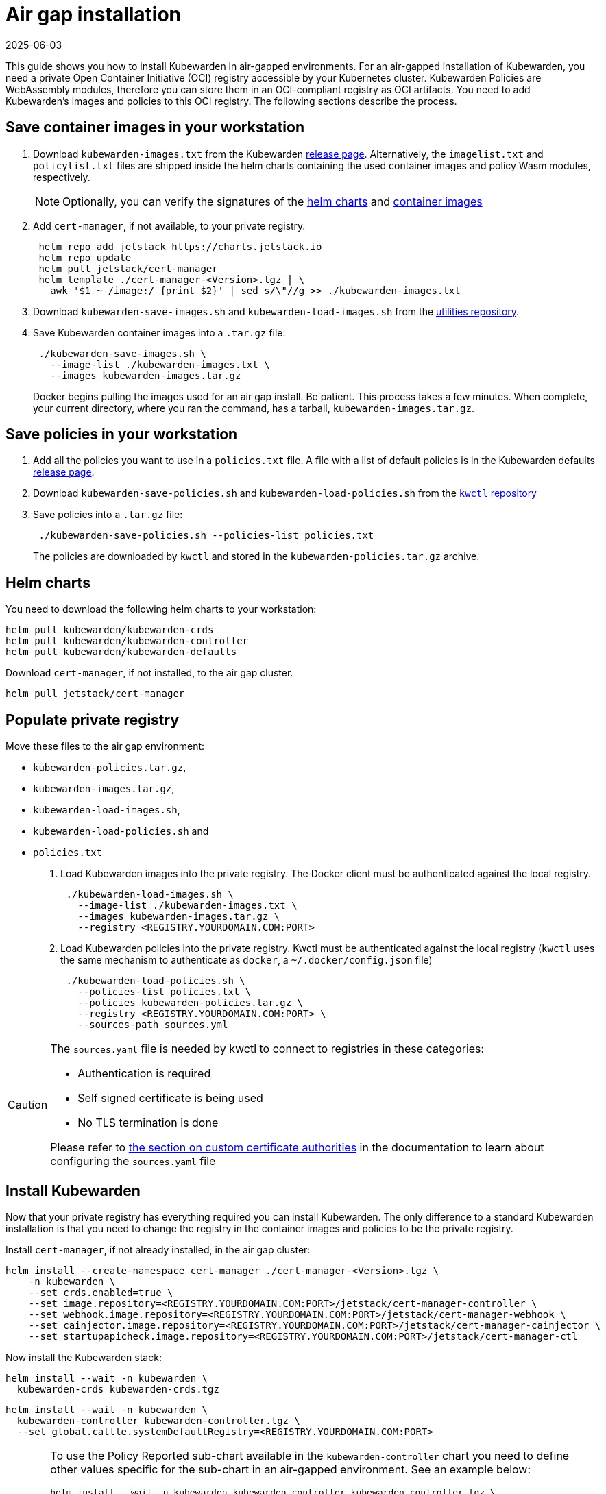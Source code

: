 = Air gap installation
:revdate: 2025-06-03
:page-revdate: {revdate}
:description: Air gap installation for Kubewarden.
:doc-persona: ["kubewarden-operator", "kubewarden-integrator"]
:doc-topic: ["operator-manual", "airgap", "installation"]
:doc-type: ["howto"]
:keywords: ["kubewarden", "kubernetes", "air gap installation"]
:sidebar_label: Installation
:current-version: {page-origin-branch}

This guide shows you how to install Kubewarden in air-gapped environments.
For an air-gapped installation of Kubewarden,
you need a private Open Container Initiative (OCI) registry accessible by your Kubernetes cluster.
Kubewarden Policies are WebAssembly modules,
therefore you can store them in an OCI-compliant registry as OCI artifacts.
You need to add Kubewarden's images and policies to this OCI registry.
The following sections describe the process.

== Save container images in your workstation

. Download `kubewarden-images.txt` from the Kubewarden
https://github.com/kubewarden/helm-charts/releases/[release page].
Alternatively, the `imagelist.txt` and `policylist.txt` files are shipped inside the helm charts containing the used container images and policy Wasm modules, respectively.
+
[NOTE]
====
Optionally, you can verify the signatures of the
 xref:tutorials/verifying-kubewarden.adoc#_helm_charts[helm charts] and
 xref:tutorials/verifying-kubewarden.adoc#_container_images[container images]
====

. Add `cert-manager`, if not available, to your private registry.
+
[subs="+attributes",console]
----
 helm repo add jetstack https://charts.jetstack.io
 helm repo update
 helm pull jetstack/cert-manager
 helm template ./cert-manager-<Version>.tgz | \
   awk '$1 ~ /image:/ {print $2}' | sed s/\"//g >> ./kubewarden-images.txt
----

. Download `kubewarden-save-images.sh` and `kubewarden-load-images.sh` from the
https://github.com/kubewarden/utils[utilities repository].
. Save Kubewarden container images into a `.tar.gz` file:
+
[subs="+attributes",shell]
----
 ./kubewarden-save-images.sh \
   --image-list ./kubewarden-images.txt \
   --images kubewarden-images.tar.gz
----
+
Docker begins pulling the images used for an air gap install.
 Be patient.
 This process takes a few minutes.
 When complete, your current directory, where you ran the command, has a tarball, `kubewarden-images.tar.gz`.

== Save policies in your workstation

. Add all the policies you want to use in a `policies.txt` file.
A file with a list of default policies is in the Kubewarden defaults
https://github.com/kubewarden/helm-charts/releases/[release page].
. Download `kubewarden-save-policies.sh` and `kubewarden-load-policies.sh` from the
https://github.com/kubewarden/kwctl/tree/main/scripts[`kwctl` repository]
. Save policies into a `.tar.gz` file:
+
[subs="+attributes",shell]
----
 ./kubewarden-save-policies.sh --policies-list policies.txt
----
+
The policies are downloaded by `kwctl` and stored in the `kubewarden-policies.tar.gz` archive.

== Helm charts

You need to download the following helm charts to your workstation:

[subs="+attributes",shell]
----
helm pull kubewarden/kubewarden-crds
helm pull kubewarden/kubewarden-controller
helm pull kubewarden/kubewarden-defaults
----

Download `cert-manager`, if not installed, to the air gap cluster.

[subs="+attributes",shell]
----
helm pull jetstack/cert-manager
----

== Populate private registry

Move these files to the air gap environment:

* `kubewarden-policies.tar.gz`,
* `kubewarden-images.tar.gz`,
* `kubewarden-load-images.sh`,
* `kubewarden-load-policies.sh` and
* `policies.txt`

. Load Kubewarden images into the private registry.
The Docker client must be authenticated against the local registry.
+
[subs="+attributes",shell]
----
 ./kubewarden-load-images.sh \
   --image-list ./kubewarden-images.txt \
   --images kubewarden-images.tar.gz \
   --registry <REGISTRY.YOURDOMAIN.COM:PORT>
----

. Load Kubewarden policies into the private registry.
Kwctl must be authenticated against the local registry
(`kwctl` uses the same mechanism to authenticate as `docker`, a `~/.docker/config.json` file)
+
[subs="+attributes",shell]
----
 ./kubewarden-load-policies.sh \
   --policies-list policies.txt \
   --policies kubewarden-policies.tar.gz \
   --registry <REGISTRY.YOURDOMAIN.COM:PORT> \
   --sources-path sources.yml
----

[CAUTION]
====
The `sources.yaml` file is needed by kwctl to connect to registries in these categories:

* Authentication is required
* Self signed certificate is being used
* No TLS termination is done

Please refer to
xref:howtos/custom-certificate-authorities.adoc[the section on custom certificate authorities]
in the documentation to learn about configuring the `sources.yaml` file
====


== Install Kubewarden

Now that your private registry has everything required you can install Kubewarden.
The only difference to a standard Kubewarden installation is that you need to change the registry in the container images and policies to be the private registry.

Install `cert-manager`, if not already installed, in the air gap cluster:

[subs="+attributes",shell]
----
helm install --create-namespace cert-manager ./cert-manager-<Version>.tgz \
    -n kubewarden \
    --set crds.enabled=true \
    --set image.repository=<REGISTRY.YOURDOMAIN.COM:PORT>/jetstack/cert-manager-controller \
    --set webhook.image.repository=<REGISTRY.YOURDOMAIN.COM:PORT>/jetstack/cert-manager-webhook \
    --set cainjector.image.repository=<REGISTRY.YOURDOMAIN.COM:PORT>/jetstack/cert-manager-cainjector \
    --set startupapicheck.image.repository=<REGISTRY.YOURDOMAIN.COM:PORT>/jetstack/cert-manager-ctl
----

Now install the Kubewarden stack:

[subs="+attributes",shell]
----
helm install --wait -n kubewarden \
  kubewarden-crds kubewarden-crds.tgz
----

[subs="+attributes",shell]
----
helm install --wait -n kubewarden \
  kubewarden-controller kubewarden-controller.tgz \
  --set global.cattle.systemDefaultRegistry=<REGISTRY.YOURDOMAIN.COM:PORT>
----

[CAUTION]
====
To use the Policy Reported sub-chart available in the
`kubewarden-controller` chart you need to define other values specific for the
sub-chart in an air-gapped environment.
See an example below:

[subs="+attributes",shell]
----
helm install --wait -n kubewarden kubewarden-controller kubewarden-controller.tgz \
    --set global.cattle.systemDefaultRegistry=<REGISTRY.YOURDOMAIN.COM:PORT> \
    --set auditScanner.policyReporter=true \
    --set policy-reporter.image.registry=<REGISTRY.YOURDOMAIN.COM:PORT> \
    --set policy-reporter.ui.image.registry=<REGISTRY.YOURDOMAIN.COM:PORT> \
    --set policy-reporter.image.repository=kyverno/policy-reporter \
    --set policy-reporter.ui.image.repository=kyverno/policy-reporter-ui
----

It's necessary to define `auditScanner.policyReporter` to enable the sub-chart and 4 more values,
to configure the registry and repository where the Policy Reporter images are stored.
For more information about the policy report sub-chart values see
https://github.com/kyverno/policy-reporter/tree/policy-reporter-2.19.4/charts/policy-reporter[chart repository].
====


[subs="+attributes",shell]
----
helm install --wait -n kubewarden \
  kubewarden-defaults kubewarden-defaults.tgz \
  --set global.cattle.systemDefaultRegistry=<REGISTRY.YOURDOMAIN.COM:PORT>
----

[CAUTION]
====
To download the recommended policies installed by the `kubewarden-defaults` Helm Chart from a registry other than `global.cattle.systemDefaultRegistry`,
you can use the `recommendedPolicies.defaultPoliciesRegistry` configuration.
This configuration lets users specify a registry dedicated to pulling the OCI artifacts of the policies.
It's particularly useful when their container image repository doesn't support OCI artifacts.

To install, and wait for the installation to complete, use the following command:

[subs="+attributes",console]
----
helm install --wait -n kubewarden \
  kubewarden-defaults kubewarden-defaults.tgz \
  --set global.cattle.systemDefaultRegistry=<REGISTRY.YOURDOMAIN.COM:PORT> \
  --set recommendedPolicies.defaultPoliciesRegistry=<REGISTRY.YOURDOMAIN.COM:PORT>
----

If the `recommendedPolicies.defaultPoliciesRegistry` configuration isn't set,
the `global.cattle.systemDefaultRegistry` is used as the default registry.
====


Finally, you need to configure Policy Server to fetch policies from your private registry.
See the xref:howtos/policy-servers/02-private-registry.adoc[using private registry] section of the documentation.

Now you can create Kubewarden policies in your cluster.
Policies must be available in your private registry.

----
kubectl apply -f - <<EOF
apiVersion: policies.kubewarden.io/v1
kind: ClusterAdmissionPolicy
metadata:
  name: privileged-pods
spec:
  module: registry://<REGISTRY.YOURDOMAIN.COM:PORT>/kubewarden/policies/pod-privileged:v0.2.2
  rules:
  - apiGroups: [""]
    apiVersions: ["v1"]
    resources: ["pods"]
    operations:
    - CREATE
  mutating: false
EOF
----

[CAUTION]
====
`PolicyServer` resources must use the image available in your private registry.
For example:

[subs="+attributes",yaml]
----
apiVersion: policies.kubewarden.io/v1
kind: PolicyServer
metadata:
  name: reserved-instance-for-tenant-a
spec:
  image: <REGISTRY.YOURDOMAIN.COM:PORT>/kubewarden/policy-server:v1.3.0
  replicas: 2
  serviceAccountName: sa
----
====

